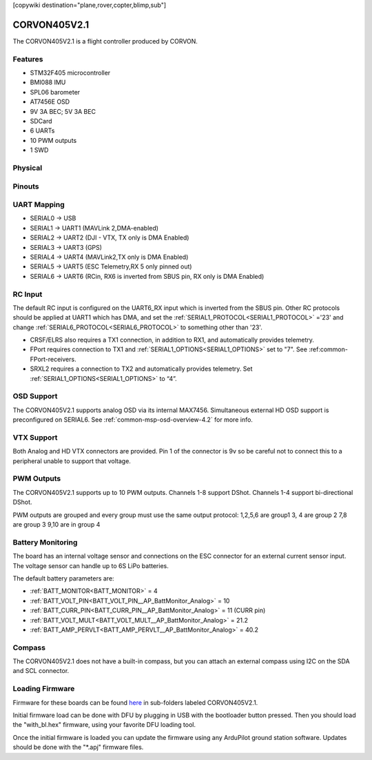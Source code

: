.. _corvonf405v2_1:
[copywiki destination="plane,rover,copter,blimp,sub"]

=============
CORVON405V2.1
=============
The CORVON405V2.1 is a flight controller produced by CORVON.

Features
========
* STM32F405 microcontroller
* BMI088 IMU
* SPL06 barometer
* AT7456E OSD
* 9V 3A BEC; 5V 3A BEC
* SDCard
* 6 UARTs
* 10 PWM outputs
* 1 SWD

Physical
========
.. image:: ../../../images/CORVONF405V2.1_FrontView.jpg
   :target: ../_images/CORVONF405V2.1_FrontView.jpg

.. image:: ../../../images/CORVON405V2.1_BackView.jpg
   :target: ../_images/CORVON405V2.1_BackView.jpg

Pinouts
=======
.. image:: ../../../images/CORVON405V2.1_PortsConnection.jpg
   :target: ../_images/CORVON405V2.1_PortsConnection.jpg

UART Mapping
============
* SERIAL0 -> USB
* SERIAL1 -> UART1 (MAVLink 2,DMA-enabled)
* SERIAL2 -> UART2 (DJI - VTX, TX only is DMA Enabled)
* SERIAL3 -> UART3 (GPS)
* SERIAL4 -> UART4 (MAVLink2,TX only is DMA Enabled)
* SERIAL5 -> UART5 (ESC Telemetry,RX 5 only pinned out)
* SERIAL6 -> UART6 (RCin, RX6 is inverted from SBUS pin, RX only is DMA Enabled)

RC Input
========
The default RC input is configured on the UART6_RX input which is inverted from the SBUS pin. Other RC  protocols  should be applied at UART1 which has DMA, and set the :ref:`SERIAL1_PROTOCOL<SERIAL1_PROTOCOL>` ='23' and change :ref:`SERIAL6_PROTOCOL<SERIAL6_PROTOCOL>` to something other than '23'.

* CRSF/ELRS also requires a TX1 connection, in addition to RX1, and automatically provides telemetry.
* FPort requires connection to TX1 and :ref:`SERIAL1_OPTIONS<SERIAL1_OPTIONS>` set to "7". See :ref:common-FPort-receivers.
* SRXL2 requires a connection to TX2 and automatically provides telemetry. Set :ref:`SERIAL1_OPTIONS<SERIAL1_OPTIONS>` to “4”.

OSD Support
===========
The CORVON405V2.1 supports analog OSD via its internal MAX7456. Simultaneous external HD OSD support is preconfigured on SERIAL6. See :ref:`common-msp-osd-overview-4.2` for more info.

VTX Support
===========
Both Analog and HD VTX connectors are provided. Pin 1 of the connector is 9v so be careful not to connect this to a peripheral unable to support that voltage. 

PWM Outputs
===========
The CORVON405V2.1 supports up to 10 PWM outputs. Channels 1-8 support DShot. Channels 1-4 support bi-directional DShot.

PWM outputs are grouped and every  group must use the same output protocol:
1,2,5,6 are group1
3, 4 are group 2
7,8 are group 3
9,10 are in group 4

Battery Monitoring
==================
The board has an internal voltage sensor and connections on the ESC connector for an external current sensor input. The voltage sensor can handle up to 6S LiPo batteries.

The default battery parameters are:

* :ref:`BATT_MONITOR<BATT_MONITOR>` = 4
* :ref:`BATT_VOLT_PIN<BATT_VOLT_PIN__AP_BattMonitor_Analog>` = 10
* :ref:`BATT_CURR_PIN<BATT_CURR_PIN__AP_BattMonitor_Analog>` = 11 (CURR pin)
* :ref:`BATT_VOLT_MULT<BATT_VOLT_MULT__AP_BattMonitor_Analog>` = 21.2
* :ref:`BATT_AMP_PERVLT<BATT_AMP_PERVLT__AP_BattMonitor_Analog>` = 40.2

Compass
=======
The CORVON405V2.1 does not have a built-in compass, but you can attach an external compass using I2C on the SDA and SCL connector.

Loading Firmware
================
Firmware for these boards can be found `here <https://firmware.ardupilot.org>`__ in sub-folders labeled CORVON405V2.1.

Initial firmware load can be done with DFU by plugging in USB with the bootloader button pressed. Then you should load the "with_bl.hex" firmware, using your favorite DFU loading tool.

Once the initial firmware is loaded you can update the firmware using any ArduPilot ground station software. Updates should be done with the "\*.apj" firmware files.
